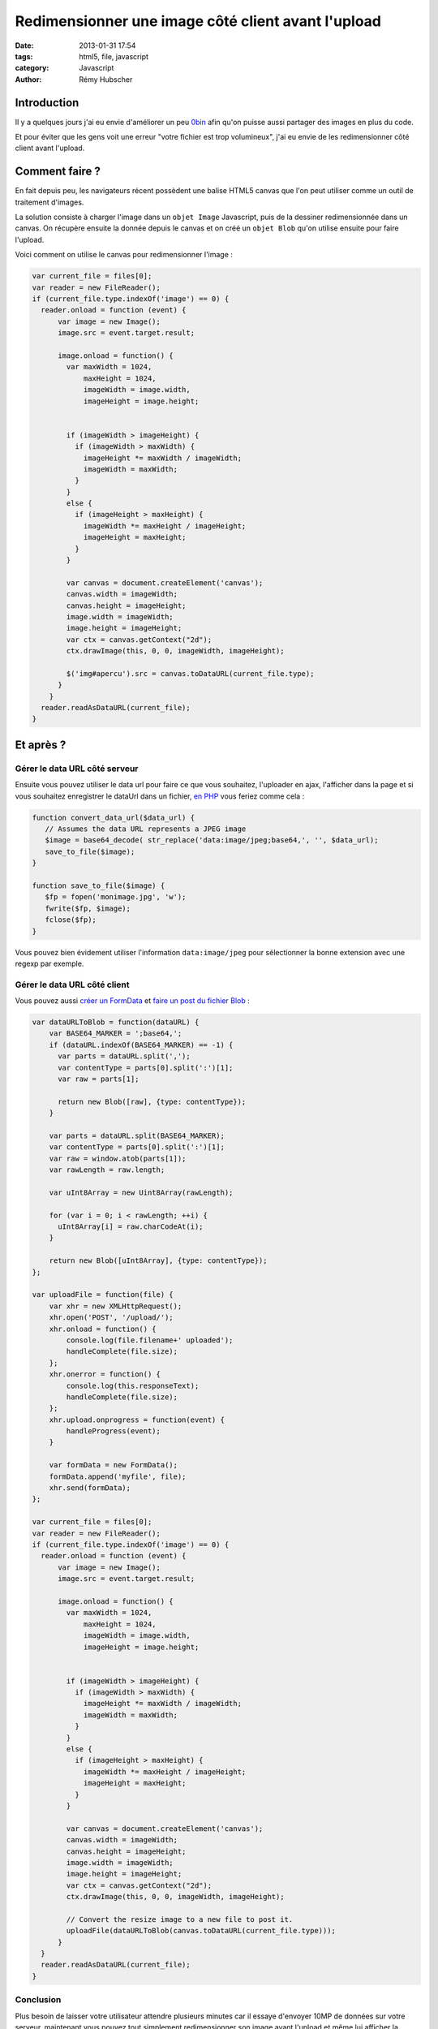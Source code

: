 ###################################################
Redimensionner une image côté client avant l'upload
###################################################

:date: 2013-01-31 17:54
:tags: html5, file, javascript
:category: Javascript
:author: Rémy Hubscher


Introduction
============

Il y a quelques jours j'ai eu envie d'améliorer un peu `0bin
<http://0bin.net/>`_ afin qu'on puisse aussi partager des images en
plus du code.

Et pour éviter que les gens voit une erreur "votre fichier est trop
volumineux", j'ai eu envie de les redimensionner côté client avant
l'upload.


Comment faire ?
===============

En fait depuis peu, les navigateurs récent possèdent une balise HTML5
canvas que l'on peut utiliser comme un outil de traitement d'images.

La solution consiste à charger l'image dans un ``objet Image``
Javascript, puis de la dessiner redimensionnée dans un canvas. On
récupère ensuite la donnée depuis le canvas et on créé un ``objet
Blob`` qu'on utilise ensuite pour faire l'upload.

Voici comment on utilise le canvas pour redimensionner l'image :

.. code-block:: javascript

      var current_file = files[0];
      var reader = new FileReader();
      if (current_file.type.indexOf('image') == 0) {
        reader.onload = function (event) {
            var image = new Image();
            image.src = event.target.result;

            image.onload = function() {
              var maxWidth = 1024,
                  maxHeight = 1024,
                  imageWidth = image.width,
                  imageHeight = image.height;


              if (imageWidth > imageHeight) {
                if (imageWidth > maxWidth) {
                  imageHeight *= maxWidth / imageWidth;
                  imageWidth = maxWidth;
                }
              }
              else {
                if (imageHeight > maxHeight) {
                  imageWidth *= maxHeight / imageHeight;
                  imageHeight = maxHeight;
                }
              }

              var canvas = document.createElement('canvas');
              canvas.width = imageWidth;
              canvas.height = imageHeight;
              image.width = imageWidth;
              image.height = imageHeight;
              var ctx = canvas.getContext("2d");
              ctx.drawImage(this, 0, 0, imageWidth, imageHeight);
              
              $('img#apercu').src = canvas.toDataURL(current_file.type);
            }
          }
        reader.readAsDataURL(current_file);
      }


Et après ?
==========

Gérer le data URL côté serveur
------------------------------

Ensuite vous pouvez utiliser le data url pour faire ce que vous
souhaitez, l'uploader en ajax, l'afficher dans la page et si vous
souhaitez enregistrer le dataUrl dans un fichier, `en PHP
<http://coding.pressbin.com/83/PHP-Convert-data-URL/>`_ vous feriez
comme cela :

.. code-block:: php

    function convert_data_url($data_url) {
       // Assumes the data URL represents a JPEG image
       $image = base64_decode( str_replace('data:image/jpeg;base64,', '', $data_url);
       save_to_file($image);
    }

    function save_to_file($image) {
       $fp = fopen('monimage.jpg', 'w');
       fwrite($fp, $image);
       fclose($fp);
    }

Vous pouvez bien évidement utiliser l'information ``data:image/jpeg``
pour sélectionner la bonne extension avec une regexp par exemple.


Gérer le data URL côté client
-----------------------------

Vous pouvez aussi `créer un FormData
<../html5-drag-and-drop-and-javascript-file-api.html#gerer-l-upload-des-fichiers>`_
et `faire un post du fichier Blob
<../html5-drag-and-drop-and-javascript-file-api.html#la-page-upload>`_ :

.. code-block:: javascript

    var dataURLToBlob = function(dataURL) {
        var BASE64_MARKER = ';base64,';
        if (dataURL.indexOf(BASE64_MARKER) == -1) {
          var parts = dataURL.split(',');
          var contentType = parts[0].split(':')[1];
          var raw = parts[1];
    
          return new Blob([raw], {type: contentType});
        }

        var parts = dataURL.split(BASE64_MARKER);
        var contentType = parts[0].split(':')[1];
        var raw = window.atob(parts[1]);
        var rawLength = raw.length;
    
        var uInt8Array = new Uint8Array(rawLength);
    
        for (var i = 0; i < rawLength; ++i) {
          uInt8Array[i] = raw.charCodeAt(i);
        }
    
        return new Blob([uInt8Array], {type: contentType});
    };

    var uploadFile = function(file) {
        var xhr = new XMLHttpRequest();
        xhr.open('POST', '/upload/');
        xhr.onload = function() {
            console.log(file.filename+' uploaded');
            handleComplete(file.size);
        };
        xhr.onerror = function() {
            console.log(this.responseText);
            handleComplete(file.size);
        };
        xhr.upload.onprogress = function(event) {
            handleProgress(event);
        }
    
        var formData = new FormData();
        formData.append('myfile', file);
        xhr.send(formData);
    };

    var current_file = files[0];
    var reader = new FileReader();
    if (current_file.type.indexOf('image') == 0) {
      reader.onload = function (event) {
          var image = new Image();
          image.src = event.target.result;

          image.onload = function() {
            var maxWidth = 1024,
                maxHeight = 1024,
                imageWidth = image.width,
                imageHeight = image.height;


            if (imageWidth > imageHeight) {
              if (imageWidth > maxWidth) {
                imageHeight *= maxWidth / imageWidth;
                imageWidth = maxWidth;
              }
            }
            else {
              if (imageHeight > maxHeight) {
                imageWidth *= maxHeight / imageHeight;
                imageHeight = maxHeight;
              }
            }

            var canvas = document.createElement('canvas');
            canvas.width = imageWidth;
            canvas.height = imageHeight;
            image.width = imageWidth;
            image.height = imageHeight;
            var ctx = canvas.getContext("2d");
            ctx.drawImage(this, 0, 0, imageWidth, imageHeight);
            
            // Convert the resize image to a new file to post it.
            uploadFile(dataURLToBlob(canvas.toDataURL(current_file.type)));
          }
      }
      reader.readAsDataURL(current_file);
    }

Conclusion
----------

Plus besoin de laisser votre utilisateur attendre plusieurs minutes
car il essaye d'envoyer 10MP de données sur votre serveur, maintenant
vous pouvez tout simplement redimensionner son image avant l'upload et
même lui afficher la miniature de l'image pendant l'upload.

Is it not beautiful?

dataUrlToBlob inspiré de https://github.com/ebidel/filer.js/blob/master/src/filer.js#L128
